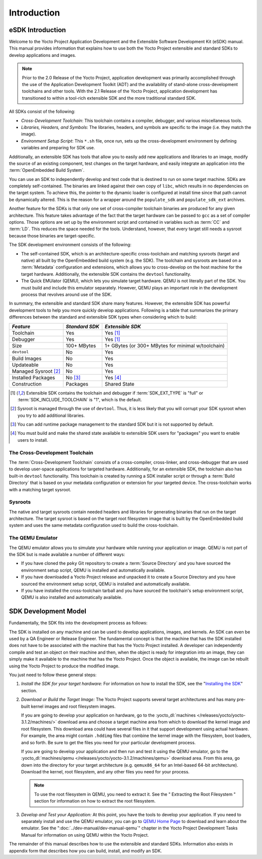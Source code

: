 .. SPDX-License-Identifier: CC-BY-SA-2.0-UK

************
Introduction
************

.. _sdk-manual-intro:

eSDK Introduction
=================

Welcome to the Yocto Project Application Development and the Extensible
Software Development Kit (eSDK) manual. This manual provides information
that explains how to use both the Yocto Project extensible and standard
SDKs to develop applications and images.

.. note::

   Prior to the 2.0 Release of the Yocto Project, application
   development was primarily accomplished through the use of the
   Application Development Toolkit (ADT) and the availability of
   stand-alone cross-development toolchains and other tools. With the
   2.1 Release of the Yocto Project, application development has
   transitioned to within a tool-rich extensible SDK and the more
   traditional standard SDK.

All SDKs consist of the following:

-  *Cross-Development Toolchain*: This toolchain contains a compiler,
   debugger, and various miscellaneous tools.

-  *Libraries, Headers, and Symbols*: The libraries, headers, and
   symbols are specific to the image (i.e. they match the image).

-  *Environment Setup Script*: This ``*.sh`` file, once run, sets up the
   cross-development environment by defining variables and preparing for
   SDK use.

Additionally, an extensible SDK has tools that allow you to easily add
new applications and libraries to an image, modify the source of an
existing component, test changes on the target hardware, and easily
integrate an application into the :term:`OpenEmbedded Build System`.

You can use an SDK to independently develop and test code that is
destined to run on some target machine. SDKs are completely
self-contained. The binaries are linked against their own copy of
``libc``, which results in no dependencies on the target system. To
achieve this, the pointer to the dynamic loader is configured at install
time since that path cannot be dynamically altered. This is the reason
for a wrapper around the ``populate_sdk`` and ``populate_sdk_ext``
archives.

Another feature for the SDKs is that only one set of cross-compiler
toolchain binaries are produced for any given architecture. This feature
takes advantage of the fact that the target hardware can be passed to
``gcc`` as a set of compiler options. Those options are set up by the
environment script and contained in variables such as
:term:`CC` and
:term:`LD`. This reduces the space needed
for the tools. Understand, however, that every target still needs a
sysroot because those binaries are target-specific.

The SDK development environment consists of the following:

-  The self-contained SDK, which is an architecture-specific
   cross-toolchain and matching sysroots (target and native) all built
   by the OpenEmbedded build system (e.g. the SDK). The toolchain and
   sysroots are based on a :term:`Metadata`
   configuration and extensions, which allows you to cross-develop on
   the host machine for the target hardware. Additionally, the
   extensible SDK contains the ``devtool`` functionality.

-  The Quick EMUlator (QEMU), which lets you simulate target hardware.
   QEMU is not literally part of the SDK. You must build and include
   this emulator separately. However, QEMU plays an important role in
   the development process that revolves around use of the SDK.

In summary, the extensible and standard SDK share many features.
However, the extensible SDK has powerful development tools to help you
more quickly develop applications. Following is a table that summarizes
the primary differences between the standard and extensible SDK types
when considering which to build:

+-----------------------+-----------------------+-----------------------+
| *Feature*             | *Standard SDK*        | *Extensible SDK*      |
+=======================+=======================+=======================+
| Toolchain             | Yes                   | Yes [1]_              |
+-----------------------+-----------------------+-----------------------+
| Debugger              | Yes                   | Yes [1]_              |
+-----------------------+-----------------------+-----------------------+
| Size                  | 100+ MBytes           | 1+ GBytes (or 300+    |
|                       |                       | MBytes for minimal    |
|                       |                       | w/toolchain)          |
+-----------------------+-----------------------+-----------------------+
| ``devtool``           | No                    | Yes                   |
+-----------------------+-----------------------+-----------------------+
| Build Images          | No                    | Yes                   |
+-----------------------+-----------------------+-----------------------+
| Updateable            | No                    | Yes                   |
+-----------------------+-----------------------+-----------------------+
| Managed Sysroot [2]_  | No                    | Yes                   |
+-----------------------+-----------------------+-----------------------+
| Installed Packages    | No  [3]_              | Yes  [4]_             |
+-----------------------+-----------------------+-----------------------+
| Construction          | Packages              | Shared State          |
+-----------------------+-----------------------+-----------------------+

.. [1] Extensible SDK contains the toolchain and debugger if :term:`SDK_EXT_TYPE`
       is "full" or :term:`SDK_INCLUDE_TOOLCHAIN` is "1", which is the default.
.. [2] Sysroot is managed through the use of ``devtool``. Thus, it is less
       likely that you will corrupt your SDK sysroot when you try to add
       additional libraries.
.. [3] You can add runtime package management to the standard SDK but it is not
       supported by default.
.. [4] You must build and make the shared state available to extensible SDK
       users for "packages" you want to enable users to install.

The Cross-Development Toolchain
-------------------------------

The :term:`Cross-Development Toolchain` consists
of a cross-compiler, cross-linker, and cross-debugger that are used to
develop user-space applications for targeted hardware. Additionally, for
an extensible SDK, the toolchain also has built-in ``devtool``
functionality. This toolchain is created by running a SDK installer
script or through a :term:`Build Directory` that is based on
your metadata configuration or extension for your targeted device. The
cross-toolchain works with a matching target sysroot.

.. _sysroot:

Sysroots
--------

The native and target sysroots contain needed headers and libraries for
generating binaries that run on the target architecture. The target
sysroot is based on the target root filesystem image that is built by
the OpenEmbedded build system and uses the same metadata configuration
used to build the cross-toolchain.

The QEMU Emulator
-----------------

The QEMU emulator allows you to simulate your hardware while running
your application or image. QEMU is not part of the SDK but is made
available a number of different ways:

-  If you have cloned the ``poky`` Git repository to create a
   :term:`Source Directory` and you have
   sourced the environment setup script, QEMU is installed and
   automatically available.

-  If you have downloaded a Yocto Project release and unpacked it to
   create a Source Directory and you have sourced the environment setup
   script, QEMU is installed and automatically available.

-  If you have installed the cross-toolchain tarball and you have
   sourced the toolchain's setup environment script, QEMU is also
   installed and automatically available.

SDK Development Model
=====================

Fundamentally, the SDK fits into the development process as follows:

.. image:: figures/sdk-environment.png
   :align: center

The SDK is installed on any machine and can be used to develop applications,
images, and kernels. An SDK can even be used by a QA Engineer or Release
Engineer. The fundamental concept is that the machine that has the SDK
installed does not have to be associated with the machine that has the
Yocto Project installed. A developer can independently compile and test
an object on their machine and then, when the object is ready for
integration into an image, they can simply make it available to the
machine that has the Yocto Project. Once the object is available, the
image can be rebuilt using the Yocto Project to produce the modified
image.

You just need to follow these general steps:

1. *Install the SDK for your target hardware:* For information on how to
   install the SDK, see the "`Installing the
   SDK <#sdk-installing-the-sdk>`__" section.

2. *Download or Build the Target Image:* The Yocto Project supports
   several target architectures and has many pre-built kernel images and
   root filesystem images.

   If you are going to develop your application on hardware, go to the
   :yocto_dl:`machines </releases/yocto/yocto-3.1.2/machines/>` download area and choose a
   target machine area from which to download the kernel image and root
   filesystem. This download area could have several files in it that
   support development using actual hardware. For example, the area
   might contain ``.hddimg`` files that combine the kernel image with
   the filesystem, boot loaders, and so forth. Be sure to get the files
   you need for your particular development process.

   If you are going to develop your application and then run and test it
   using the QEMU emulator, go to the
   :yocto_dl:`machines/qemu </releases/yocto/yocto-3.1.2/machines/qemu>` download area. From this
   area, go down into the directory for your target architecture (e.g.
   ``qemux86_64`` for an Intel-based 64-bit architecture). Download the
   kernel, root filesystem, and any other files you need for your
   process.

   .. note::

      To use the root filesystem in QEMU, you need to extract it. See
      the "
      Extracting the Root Filesystem
      " section for information on how to extract the root filesystem.

3. *Develop and Test your Application:* At this point, you have the
   tools to develop your application. If you need to separately install
   and use the QEMU emulator, you can go to `QEMU Home
   Page <http://wiki.qemu.org/Main_Page>`__ to download and learn about
   the emulator. See the ":doc:`../dev-manual/dev-manual-qemu`" chapter in the
   Yocto Project Development Tasks Manual for information on using QEMU
   within the Yocto Project.

The remainder of this manual describes how to use the extensible and
standard SDKs. Information also exists in appendix form that describes
how you can build, install, and modify an SDK.
